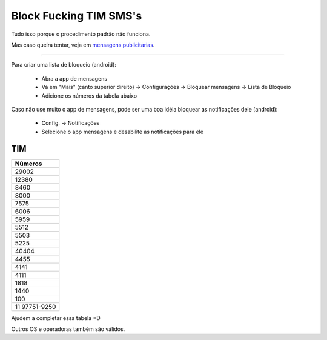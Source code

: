 Block Fucking TIM SMS's
=======================

Tudo isso porque o procedimento padrão não funciona.

Mas caso queira tentar, veja em `mensagens publicitarias`_.

.. _`mensagens publicitarias`: http://www.tim.com.br/sc/sobre-a-tim/regulatorio/mensagens-publicitarias


----

Para criar uma lista de bloqueio (android):

    * Abra a app de mensagens
    * Vá em "Mais" (canto superior direito) -> Configurações -> Bloquear mensagens -> Lista de Bloqueio
    * Adicione os números da tabela abaixo 


Caso não use muito o app de mensagens, pode ser uma boa idéia bloquear as notificações dele (android):

   * Config. -> Notificações
   * Selecione o app mensagens e desabilite as notificações para ele


TIM
~~~

+-------------+
| Números     |
+=============+
| 29002       |
+-------------+
| 12380       |
+-------------+
| 8460        |
+-------------+
| 8000        |
+-------------+
| 7575        |
+-------------+
| 6006        |
+-------------+
| 5959        |
+-------------+
| 5512        |
+-------------+
| 5503        |
+-------------+
| 5225        |
+-------------+
| 40404       |
+-------------+
| 4455        |
+-------------+
| 4141        |
+-------------+
| 4111        |
+-------------+
| 1818        |
+-------------+
| 1440        |
+-------------+
| 100         |
+-------------+
|11 97751-9250|
+-------------+

Ajudem a completar essa tabela =D

Outros OS e operadoras também são válidos.
